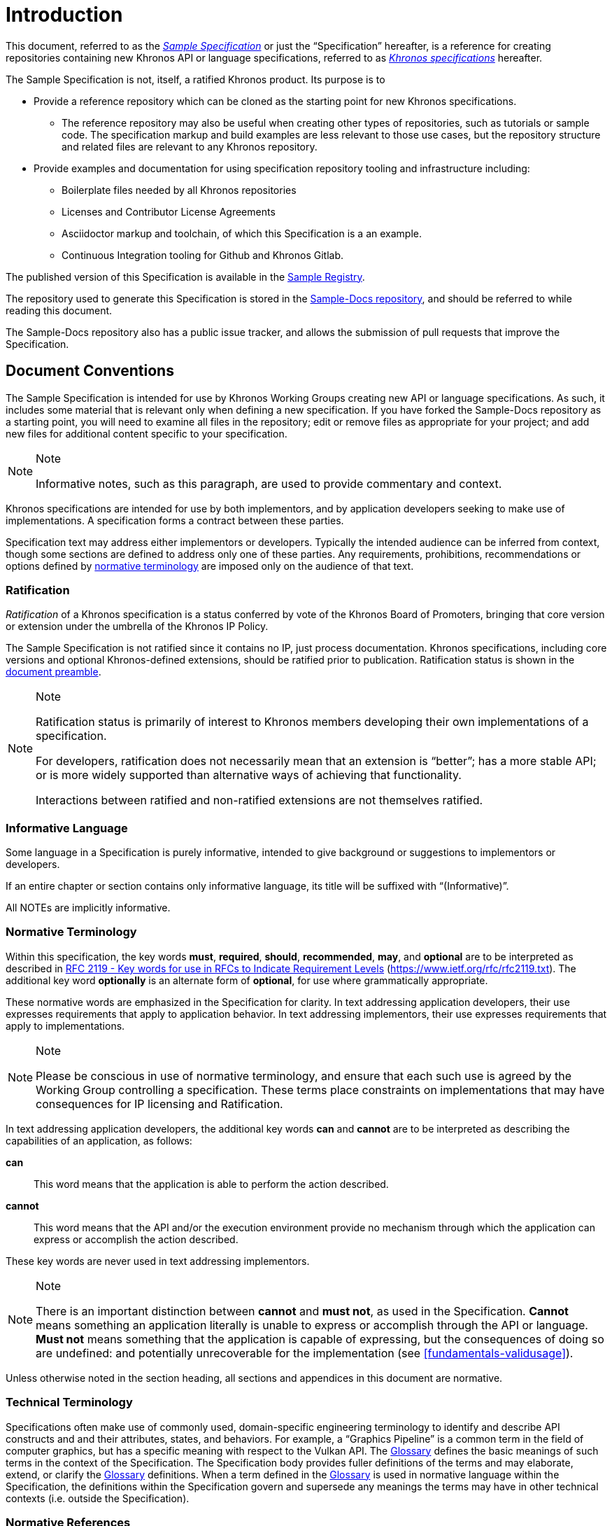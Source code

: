 // Copyright 2024 The Khronos Group Inc.
// SPDX-License-Identifier: CC-BY-4.0


[[introduction]]
= Introduction

This document, referred to as the <<sample-specification, _Sample
Specification_>> or just the "`Specification`" hereafter, is a reference for
creating repositories containing new Khronos API or language specifications,
referred to as <<khronos-specification, _Khronos specifications_>>
hereafter.

The Sample Specification is not, itself, a ratified Khronos product.
Its purpose is to

  * Provide a reference repository which can be cloned as the starting point
    for new Khronos specifications.
  ** The reference repository may also be useful when creating
     other types of repositories, such as tutorials or sample code.
     The specification markup and build examples are less relevant to those
     use cases, but the repository structure and related files are relevant
     to any Khronos repository.
  * Provide examples and documentation for using specification repository
    tooling and infrastructure including:
  ** Boilerplate files needed by all Khronos repositories
  ** Licenses and Contributor License Agreements
  ** Asciidoctor markup and toolchain, of which this Specification is a an
     example.
  ** Continuous Integration tooling for Github and Khronos Gitlab.

The published version of this Specification is available in the
https://registry.khronos.org/Sample/[Sample Registry].

The repository used to generate this Specification is stored in the
https://github.com/KhronosGroup/Sample-Docs[Sample-Docs repository], and
should be referred to while reading this document.

The Sample-Docs repository also has a public issue tracker, and allows the
submission of pull requests that improve the Specification.


[[introduction-conventions]]
== Document Conventions

The Sample Specification is intended for use by Khronos Working Groups
creating new API or language specifications.
As such, it includes some material that is relevant only when defining a
new specification.
If you have forked the Sample-Docs repository as a starting point, you will
need to examine all files in the repository; edit or remove files as
appropriate for your project; and add new files for additional content
specific to your specification.

[NOTE]
.Note
====
Informative notes, such as this paragraph, are used to provide commentary
and context.
====

Khronos specifications are intended for use by both implementors, and
by application developers seeking to make use of implementations.
A specification forms a contract between these parties.

Specification text may address either implementors or developers.
Typically the intended audience can be inferred from context, though some
sections are defined to address only one of these parties.
Any requirements, prohibitions, recommendations or options defined by
<<introduction-normative-terminology, normative terminology>> are imposed
only on the audience of that text.


[[introduction-ratified]]
=== Ratification

_Ratification_ of a Khronos specification is a status conferred by vote of
the Khronos Board of Promoters, bringing that core version or extension
under the umbrella of the Khronos IP Policy.

The Sample Specification is not ratified since it contains no IP, just
process documentation.
Khronos specifications, including core versions and optional Khronos-defined
extensions, should be ratified prior to publication. Ratification status is
shown in the <<preamble, document preamble>>.

[NOTE]
.Note
====
Ratification status is primarily of interest to Khronos members developing
their own implementations of a specification.

For developers, ratification does not necessarily mean that an extension is
"`better`"; has a more stable API; or is more widely supported than
alternative ways of achieving that functionality.

Interactions between ratified and non-ratified extensions are not themselves
ratified.
====


[[introduction-informative-language]]
=== Informative Language

Some language in a Specification is purely informative, intended to
give background or suggestions to implementors or developers.

If an entire chapter or section contains only informative language, its
title will be suffixed with "`(Informative)`".

All NOTEs are implicitly informative.


[[introduction-normative-terminology]]
=== Normative Terminology

Within this specification, the key words *must*, *required*, *should*,
*recommended*, *may*, and *optional* are to be interpreted as described in
https://www.ietf.org/rfc/rfc2119.txt[RFC 2119 - Key words for use in RFCs to
Indicate Requirement Levels] (https://www.ietf.org/rfc/rfc2119.txt).
The additional key word *optionally* is an alternate form of *optional*, for
use where grammatically appropriate.

These normative words are emphasized in the Specification for clarity.
In text addressing application developers, their use expresses requirements
that apply to application behavior.
In text addressing implementors, their use expresses requirements that apply
to implementations.

[NOTE]
.Note
====
Please be conscious in use of normative terminology, and ensure that each
such use is agreed by the Working Group controlling a specification.
These terms place constraints on implementations that may have consequences
for IP licensing and Ratification.
====

In text addressing application developers, the additional key words *can*
and *cannot* are to be interpreted as describing the capabilities of an
application, as follows:

*can*::
This word means that the application is able to perform the action
described.

*cannot*::
This word means that the API and/or the execution environment provide no
mechanism through which the application can express or accomplish the action
described.

These key words are never used in text addressing implementors.

[NOTE]
.Note
====
There is an important distinction between *cannot* and *must not*, as used
in the Specification.
*Cannot* means something an application literally is unable to express or
accomplish through the API or language.
*Must not* means something that the application is capable of expressing,
but the consequences of doing so are undefined: and potentially
unrecoverable for the implementation (see <<fundamentals-validusage>>).
====

Unless otherwise noted in the section heading, all sections and appendices
in this document are normative.


[[introduction-technical-terminology]]
=== Technical Terminology

Specifications often make use of commonly used, domain-specific engineering
terminology to identify and describe API constructs and and their
attributes, states, and behaviors.
For example, a "`Graphics Pipeline`" is a common term in the field of
computer graphics, but has a specific meaning with respect to the Vulkan
API.
The <<glossary,Glossary>> defines the basic meanings of such terms in the
context of the Specification.
The Specification body provides fuller definitions of the terms and may
elaborate, extend, or clarify the <<glossary,Glossary>> definitions.
When a term defined in the <<glossary,Glossary>> is used in normative
language within the Specification, the definitions within the Specification
govern and supersede any meanings the terms may have in other technical
contexts (i.e. outside the Specification).


[[introduction-normative-references]]
=== Normative References

References to external documents are considered normative references if the
Specification uses any of the normative terms defined in
<<introduction-normative-terminology>> to refer to them or their
requirements, either as a whole or in part.

The following documents are referenced by normative sections of the
Specification:

[[spdx-licenses]]
_SPDX License List_.
https://spdx.dev/learn/handling-license-info/ .

[[reuse]]
_REUSE Software_.
https://reuse.software/ .
